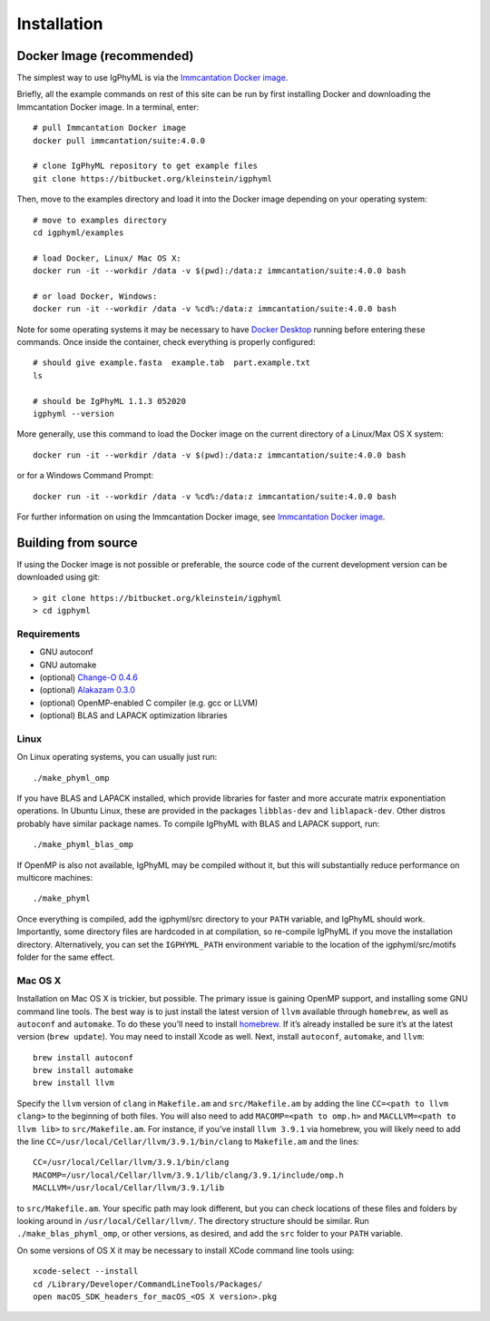 
.. _install:

Installation
================================================================================

.. _docker-image: 

Docker Image (recommended)
--------------------------------------------------------------------------------

The simplest way to use IgPhyML is via the 
`Immcantation Docker image <https://immcantation.readthedocs.io/en/stable/docker/intro.html>`__.

Briefly, all the example commands on rest of this site can be run by first installing Docker and
downloading the Immcantation Docker image. In a terminal, enter::

 # pull Immcantation Docker image
 docker pull immcantation/suite:4.0.0

 # clone IgPhyML repository to get example files
 git clone https://bitbucket.org/kleinstein/igphyml

Then, move to the examples directory and load it into the Docker image depending on your operating system::
 
 # move to examples directory
 cd igphyml/examples

 # load Docker, Linux/ Mac OS X:
 docker run -it --workdir /data -v $(pwd):/data:z immcantation/suite:4.0.0 bash

 # or load Docker, Windows:
 docker run -it --workdir /data -v %cd%:/data:z immcantation/suite:4.0.0 bash

Note for some operating systems it may be necessary to have 
`Docker Desktop <https://hub.docker.com/editions/community/docker-ce-desktop-windows>`__
running before entering these commands. Once inside the container, check everything is properly configured::

 # should give example.fasta  example.tab  part.example.txt
 ls

 # should be IgPhyML 1.1.3 052020
 igphyml --version

More generally, use this command to load the Docker image on the current directory of a Linux/Max OS X system::

 docker run -it --workdir /data -v $(pwd):/data:z immcantation/suite:4.0.0 bash

or for a Windows Command Prompt::

 docker run -it --workdir /data -v %cd%:/data:z immcantation/suite:4.0.0 bash

For further information on using the Immcantation Docker image, see 
`Immcantation Docker image <https://immcantation.readthedocs.io/en/stable/docker/intro.html>`__.

Building from source
--------------------------------------------------------------------------------
If using the Docker image is not possible or preferable, the 
source code of the current development version can be downloaded using git::

    > git clone https://bitbucket.org/kleinstein/igphyml
    > cd igphyml

Requirements
~~~~~~~~~~~~~~~~~~~~~~~~~~~~~~~~~~~~~~~~~~~~~~~~~~~~~~~~~~~~~~~~~~~~~~~~~~~~~~~~

+ GNU autoconf
+ GNU automake
+ (optional) `Change-O 0.4.6 <https://changeo.readthedocs.io>`__
+ (optional) `Alakazam 0.3.0 <https://alakazam.readthedocs.io>`__
+ (optional) OpenMP-enabled C compiler (e.g. gcc or LLVM)
+ (optional) BLAS and LAPACK optimization libraries

Linux
~~~~~~~~~~~~~~~~~~~~~~~~~~~~~~~~~~~~~~~~~~~~~~~~~~~~~~~~~~~~~~~~~~~~~~~~~~~~~~~~

On Linux operating systems, you can usually just run::

    ./make_phyml_omp

If you have BLAS and LAPACK installed,
which provide libraries for faster and more accurate matrix exponentiation
operations. In Ubuntu Linux, these are provided in the packages
``libblas-dev`` and ``liblapack-dev``. Other distros probably have
similar package names. To compile IgPhyML with BLAS and LAPACK 
support, run::
 
    ./make_phyml_blas_omp
 
If OpenMP is also not available, IgPhyML may be compiled without it,
but this will substantially reduce performance on multicore machines::
 
    ./make_phyml

Once everything is compiled, add the igphyml/src directory to your
``PATH`` variable, and IgPhyML should work. Importantly, some directory
files are hardcoded in at compilation, so re-compile IgPhyML if you move
the installation directory. Alternatively, you can set the ``IGPHYML_PATH``
environment variable to the location of the igphyml/src/motifs folder for
the same effect.

Mac OS X
~~~~~~~~~~~~~~~~~~~~~~~~~~~~~~~~~~~~~~~~~~~~~~~~~~~~~~~~~~~~~~~~~~~~~~~~~~~~~~~~

Installation on Mac OS X is trickier, but possible. The primary issue
is gaining OpenMP support, and installing some GNU command line tools.
The best way is to just install the latest version of ``llvm``
available through ``homebrew``, as well as ``autoconf`` and
``automake``. To do these you’ll need to install
`homebrew <http://brew.sh/index.html>`_. If it’s already installed be
sure it’s at the latest version (``brew update``). You may need to install
Xcode as well. Next, install ``autoconf``, ``automake``, and ``llvm``::

    brew install autoconf
    brew install automake
    brew install llvm

Specify the ``llvm`` version of ``clang`` in ``Makefile.am`` and
``src/Makefile.am`` by adding the line ``CC=<path to llvm clang>``
to the beginning of both files. You will also need to add
``MACOMP=<path to omp.h>`` and ``MACLLVM=<path to llvm lib>`` to
``src/Makefile.am``. For instance, if you’ve install ``llvm 3.9.1``
via homebrew, you will likely need to add the line
``CC=/usr/local/Cellar/llvm/3.9.1/bin/clang``
to ``Makefile.am`` and the lines::

    CC=/usr/local/Cellar/llvm/3.9.1/bin/clang
    MACOMP=/usr/local/Cellar/llvm/3.9.1/lib/clang/3.9.1/include/omp.h
    MACLLVM=/usr/local/Cellar/llvm/3.9.1/lib

to ``src/Makefile.am``.
Your specific path may look different, but you can check locations
of these files and folders by looking around in
``/usr/local/Cellar/llvm/``. The directory structure should be
similar. Run ``./make_blas_phyml_omp``, or other versions, as desired, and add
the ``src`` folder to your ``PATH`` variable.

On some versions of OS X it may be necessary to install XCode command
line tools using::

    xcode-select --install
    cd /Library/Developer/CommandLineTools/Packages/
    open macOS_SDK_headers_for_macOS_<OS X version>.pkg